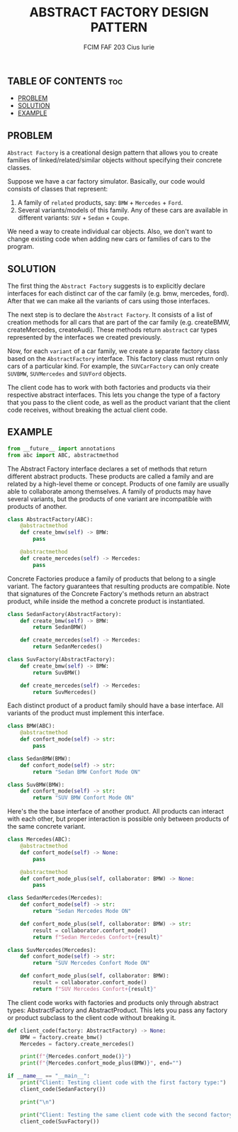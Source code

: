#+TITLE: ABSTRACT FACTORY DESIGN PATTERN
#+AUTHOR: FCIM FAF 203 Cius Iurie
#+STARTUP: showeverything

** TABLE OF CONTENTS :toc:
  - [[#problem][PROBLEM]]
  - [[#solution][SOLUTION]]
  - [[#example][EXAMPLE]]

** PROBLEM

=Abstract Factory= is a creational design pattern that allows you to create families of linked/related/similar objects without specifying their concrete classes.

Suppose we have a car factory simulator. Basically, our code would consists of classes that represent:

1. A family of =related= products, say: =BMW= + =Mercedes= + =Ford=.
2. Several variants/models of this family. Any of these cars are available in different variants: =SUV= + =Sedan= + =Coupe=.

We need a way to create individual car objects. Also, we don't want to change existing code when adding new cars or families of cars to the program.

** SOLUTION

The first thing the =Abstract Factory= suggests is to explicitly declare interfaces for each distinct car of the car family (e.g. bmw, mercedes, ford). After that we can make all the variants of cars using those interfaces.

The next step is to declare the =Abstract Factory=. It consists of a list of creation methods for all cars that are part of the car family (e.g. createBMW, createMercedes, createAudi). These methods return =abstract= car types represented by the interfaces we created previously.

Now, for each =variant= of a car family, we create a separate factory class based on the =AbstractFactory= interface. This factory class must return only cars of a particular kind. For example, the =SUVCarFactory= can only create =SUVBMW=, =SUVMercedes= and =SUVFord= objects.

The client code has to work with both factories and products via their respective abstract interfaces. This lets you change the type of a factory that you pass to the client code, as well as the product variant that the client code receives, without breaking the actual client code.

** EXAMPLE

#+begin_src python
from __future__ import annotations
from abc import ABC, abstractmethod
#+end_src

The Abstract Factory interface declares a set of methods that return
different abstract products. These products are called a family and are
related by a high-level theme or concept. Products of one family are usually
able to collaborate among themselves. A family of products may have several
variants, but the products of one variant are incompatible with products of 
another.

#+begin_src python
class AbstractFactory(ABC):
    @abstractmethod
    def create_bmw(self) -> BMW:
        pass

    @abstractmethod
    def create_mercedes(self) -> Mercedes:
        pass
#+end_src

Concrete Factories produce a family of products that belong to a single
variant. The factory guarantees that resulting products are compatible. Note 
that signatures of the Concrete Factory's methods return an abstract
product, while inside the method a concrete product is instantiated.

#+begin_src python
class SedanFactory(AbstractFactory):
    def create_bmw(self) -> BMW:
        return SedanBMW()

    def create_mercedes(self) -> Mercedes:
        return SedanMercedes()
#+end_src

#+begin_src python
class SuvFactory(AbstractFactory):
    def create_bmw(self) -> BMW:
        return SuvBMW()

    def create_mercedes(self) -> Mercedes:
        return SuvMercedes()
#+end_src

Each distinct product of a product family should have a base interface. All
variants of the product must implement this interface.

#+begin_src python
class BMW(ABC):
    @abstractmethod
    def confort_mode(self) -> str:
        pass

class SedanBMW(BMW):
    def confort_mode(self) -> str:
        return "Sedan BMW Confort Mode ON"

class SuvBMW(BMW):
    def confort_mode(self) -> str:
        return "SUV BMW Confort Mode ON"
#+end_src

Here's the the base interface of another product. All products can interact
with each other, but proper interaction is possible only between products of
the same concrete variant.

#+begin_src python
class Mercedes(ABC):
    @abstractmethod
    def confort_mode(self) -> None:
        pass

    @abstractmethod
    def confort_mode_plus(self, collaborator: BMW) -> None:
        pass

class SedanMercedes(Mercedes):
    def confort_mode(self) -> str:
        return "Sedan Mercedes Mode ON"

    def confort_mode_plus(self, collaborator: BMW) -> str:
        result = collaborator.confort_mode()
        return f"Sedan Mercedes Confort+{result}"

class SuvMercedes(Mercedes):
    def confort_mode(self) -> str:
        return "SUV Mercedes Confort Mode ON"

    def confort_mode_plus(self, collaborator: BMW):
        result = collaborator.confort_mode()
        return f"SUV Mercedes Confort+{result}"

#+end_src

The client code works with factories and products only through abstract
types: AbstractFactory and AbstractProduct. This lets you pass any factory
or product subclass to the client code without breaking it.

#+begin_src python
def client_code(factory: AbstractFactory) -> None:
    BMW = factory.create_bmw()
    Mercedes = factory.create_mercedes()

    print(f"{Mercedes.confort_mode()}")
    print(f"{Mercedes.confort_mode_plus(BMW)}", end="")
#+end_src

#+begin_src python
if __name__ == "__main__":
    print("Client: Testing client code with the first factory type:")
    client_code(SedanFactory())

    print("\n")

    print("Client: Testing the same client code with the second factory type:")
    client_code(SuvFactory())
#+end_src
